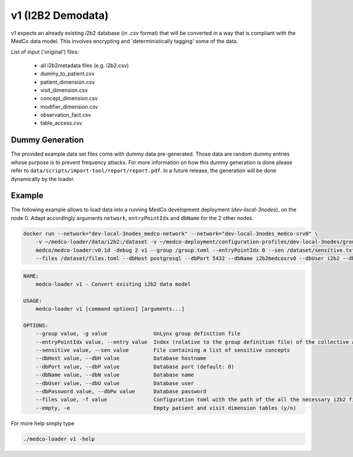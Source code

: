 v1 (I2B2 Demodata)
------------------

v1 expects an already existing i2b2 database (in *.csv* format) that will be converted in a way that is compliant with the MedCo data model.
This involves encrypting and 'deterministically tagging' some of the data.

List of input ('original') files:

    - all i2b2metadata files (e.g. i2b2.csv)
    - dummy_to_patient.csv
    - patient_dimension.csv
    - visit_dimension.csv
    - concept_dimension.csv
    - modifier_dimension.csv
    - observation_fact.csv
    - table_access.csv

Dummy Generation
''''''''''''''''

The provided example data set files come with dummy data pre-generated.
Those data are random dummy entries whose purpose is to prevent frequency attacks.
For more information on how this dummy generation is done please refer to ``data/scripts/import-tool/report/report.pdf``.
In a future release, the generation will be done dynamically by the loader.

Example
'''''''

The following example allows to load data into a running MedCo development deployment (*dev-local-3nodes*), on the node 0.
Adapt accordingly arguments ``network``, ``entryPointIdx`` and ``dbName`` for the 2 other nodes.

.. code-block:: bash

    docker run --network="dev-local-3nodes_medco-network" --network="dev-local-3nodes_medco-srv0" \
        -v ~/medco-loader/data/i2b2:/dataset -v ~/medco-deployment/configuration-profiles/dev-local-3nodes/group.toml:/group.toml \
        medco/medco-loader:v0.1d -debug 2 v1 --group /group.toml --entryPointIdx 0 --sen /dataset/sensitive.txt  \
        --files /dataset/files.toml --dbHost postgresql --dbPort 5432 --dbName i2b2medcosrv0 --dbUser i2b2 --dbPassword i2b2

.. code-block:: bash

    NAME:
        medco-loader v1 - Convert existing i2b2 data model

    USAGE:
        medco-loader v1 [command options] [arguments...]

    OPTIONS:
        --group value, -g value               UnLynx group definition file
        --entryPointIdx value, --entry value  Index (relative to the group definition file) of the collective authority server to load the data
        --sensitive value, --sen value        File containing a list of sensitive concepts
        --dbHost value, --dbH value           Database hostname
        --dbPort value, --dbP value           Database port (default: 0)
        --dbName value, --dbN value           Database name
        --dbUser value, --dbU value           Database user
        --dbPassword value, --dbPw value      Database password
        --files value, -f value               Configuration toml with the path of the all the necessary i2b2 files
        --empty, -e                           Empty patient and visit dimension tables (y/n)

For more help simply type

.. code-block:: bash

    ./medco-loader v1 -help
